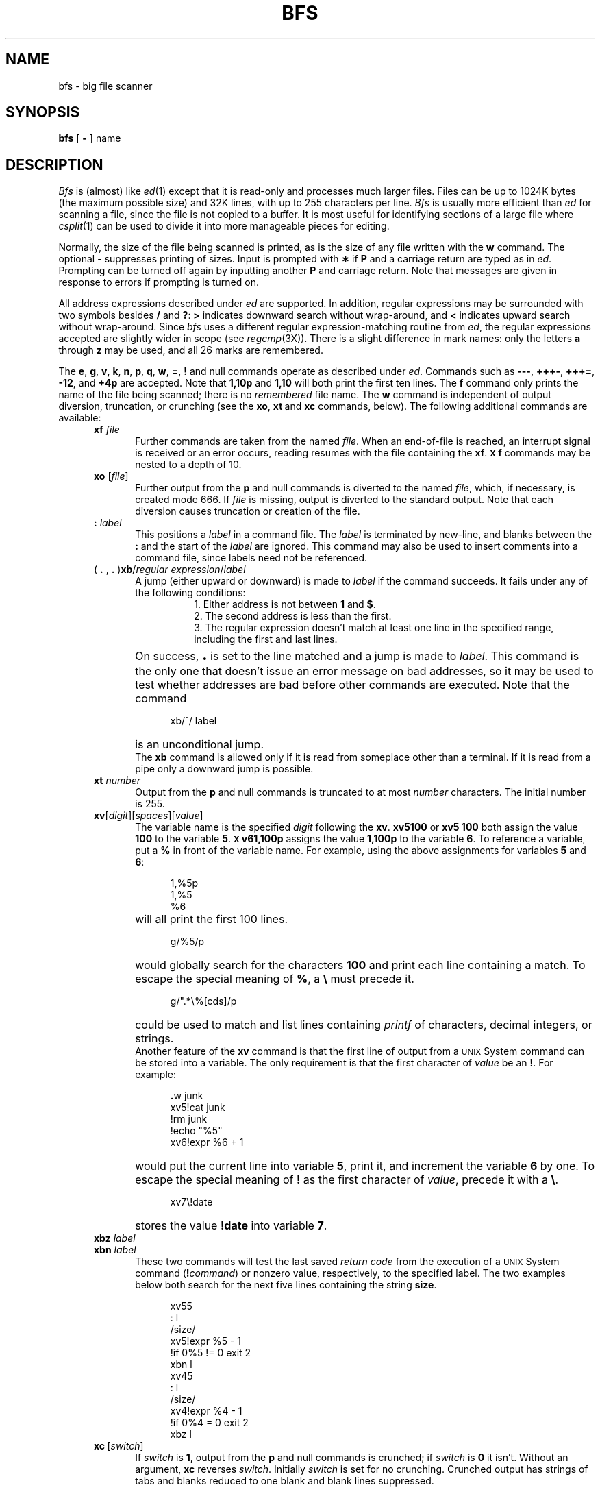.TH BFS 1
.SH NAME
bfs \- big file scanner
.SH SYNOPSIS
.B bfs
[
.B \-
] name
.SH DESCRIPTION
.I Bfs\^
is (almost) like
.IR ed (1)
except that it is read-only
and processes much larger files.
Files can be up to 1024K bytes (the maximum possible size) and
32K lines, with up to 255 characters per line.
.I Bfs\^
is usually more efficient than
.I ed\^
for scanning a file,
since the file is not copied to a buffer.
It is most useful for identifying sections of
a large file where
.IR csplit (1)
can be used to divide it into more manageable pieces for editing.
.PP
Normally,
the size of the file being scanned is printed,
as is the size of any file written with the
.B w
command.
The optional
.B \-
suppresses printing of sizes.
Input is prompted with
.B \(**
if
.B P
and a carriage return are typed as in
.IR ed .
Prompting can be turned off again by
inputting another
.B P
and carriage
return.
Note that messages are given in response
to errors if prompting is turned on.
.PP
All address expressions described under
.I ed\^
are supported.
In addition, regular expressions may be surrounded with two
symbols besides
.B /
and
.BR ? :
.B >
indicates
downward search without wrap-around,
and
.B <
indicates upward search without wrap-around.
Since
.I bfs\^
uses a different regular expression-matching routine
from 
.IR ed ,
the regular expressions accepted are slightly wider in scope (see
.IR regcmp (3X)).
There is a slight difference in mark names: only the letters
.B a
through
.B z
may be used,
and all 26 marks are remembered.
.PP
The
.BR e ,
.BR g ,
.BR v ,
.BR k ,
.BR n ,
.BR p ,
.BR q ,
.BR w ,
.BR = ,
.B !
and null
commands operate
as described under
.IR ed .
Commands such as \fB\-\-\-\fP, \fB+++\-\fP,
\fB+++=\fP, \fB\-12\fP, and \fB+4p\fP are accepted.
Note that \fB1,10p\fP and \fB1,10\fP will both print 
the first ten lines.
The
.B f
command only prints the name of the file being scanned;
there is no 
.I remembered\^
file name.
The
.B w
command is independent of output diversion,
truncation, or crunching
(see the
.BR xo , \ xt \ and \ xc
commands, below).
The following additional commands are available:
.RS 5
.TP 5
.BI xf " file"\^
Further commands are taken from the named
.IR file .
When an end-of-file is reached,
an interrupt signal is received or an error occurs,
reading resumes with the
file containing the
.BR xf .
.B \s-1X\s0f
commands may be nested to a depth of 10.
.TP 
.BI xo " \fR[\|\fPfile\fR\|]\fP"\^
Further output from the
.B p
and null
commands is diverted to the named
.IR file ,
which, if necessary, is created mode 666.
If
.I file\^
is missing, output is diverted to the standard output.
Note that each diversion causes truncation
or creation of the file.
.TP 
.BI : " label"\^
This positions a
.I label\^
in a command file.
The
.I label\^
is terminated by new-line, and
blanks between the
.B :
and the start of the
.I label\^
are ignored.
This command may also be used to insert comments
into a command file,
since labels need not be referenced.
.TP 
( \fB. \fR, \fB. \fR)\fBxb\fP/\fIregular expression\fP/\fIlabel\fR
A jump (either upward or downward) is made to \fIlabel\fP if
the command succeeds.
It fails under any of the following conditions:
.RS 13
.ne 5
1. Either address is not between
.B 1
and
.BR $ .
.br
2. The second address is less than the first.
.br
3. The regular expression doesn't match at least one line
in the specified range, including the first and last lines.
.RE
.TP
\&
On success, \fB\s+3.\s0\fP is set to the line matched and a jump
is made to \fIlabel\fP.
This command is the only one that doesn't issue an error
message on bad addresses, so it may be used to
test whether addresses are bad before other commands are executed.
Note that the command
.RS 10
.sp
xb/^/ label
.RE
.TP
\&
is an unconditional jump.
.br
The
.B xb
command is allowed only if
it is read from someplace other than a terminal.
If it is read from a pipe only a downward jump is possible.
.TP
.BI xt " number"\^
Output from the
.B p
and null commands is
truncated to at most
.I number\^
characters.
The initial number is 255.
.TP
\fBxv\fR[\^\fIdigit\fR\^]\|[\^\fIspaces\fR\^]\|[\^\fIvalue\fR\^]
The variable name is the specified
.I digit\^
following the \fBxv\fP.
\fBxv5100\fP or \fBxv5 100\fP both
assign the value 
\fB100\fP to the variable
.BR 5 .
.B \s-1X\s0v61,100p
assigns the value
.B 1,100p
to the variable
.BR 6 .
To reference a variable, put a
.B %
in front of the variable name.
For example, using the above assignments
for variables \fB5\fP and \fB6\fP:
.RS 10
.sp
1,%5p
.br 
1,%5
.br 
%6
.br
.RE
.TP
\&
will all print the first 100 lines.
.RS 10
.sp
g/%5/p
.RE
.TP
\&
would globally search for the characters \fB100\fP
and print each line containing a match.
To escape the special meaning of
.BR % ,
a
.B \e
must
precede it.
.RS 10
.sp
g/".*\\%[cds]/p
.RE
.TP
\&
could be used to match and list lines 
containing
.I printf\^
of characters, decimal integers, or strings.
.br
Another feature of the
.B xv
command is that the first line
of output from a \s-1UNIX\s0 System command can
be stored into a variable.
The only
requirement is that the first character
of
.I value\^
be an
\fB!\fP.
For example:
.RS 10
.sp
\fB\&.\fRw junk
.br
xv5!cat junk
.br 
!rm junk
.br 
!echo "%5"
.br 
xv6!expr %6 + 1
.RE
.TP
\&
would put the current line into variable \fB5\fP,
print it, and increment the variable \fB6\fP by one.
To escape the special meaning of
.B !
as the
first character of
.IR value ,
precede it with a
\fB\e\fP.
.RS 10
.sp
.br
.ne 2v
xv7\\!date
.RE
.TP
\&
stores the
value \fB!date\fP into
variable \fB7\fP.
.TP
.BI xbz " label"\^
\&
.PD 0
.TP
.BI xbn " label"\^
.PD
These two commands will test the last saved
.I "return code\^"
from the execution of a
.SM UNIX
System command
(\fB!\fIcommand\^\fR)
or nonzero value, respectively, to the
specified label.
The two examples below both 
search for the next five lines containing
the string \fBsize\fP.
.RS 10
.sp
xv55
.br 
: l
.br 
/size/
.br 
xv5!expr %5 \- 1
.br 
!if 0%5 != 0 exit 2
.br 
xbn l
.br
xv45
.br 
: l
.br 
/size/
.br 
xv4!expr %4 \- 1
.br 
!if 0%4 = 0 exit 2
.br 
xbz l
.br
.RE
.TP
\fBxc\fP\ [\fIswitch\fP\^]
If
.I switch\^
is \fB1\fP, output from the
.B p
and null commands is crunched;
if
.I switch\^
is \fB0\fP it isn't.
Without an argument,
.B xc
reverses \fIswitch\fP.
Initially \fIswitch\fP is set for no crunching.
Crunched output has strings of tabs and blanks reduced
to one blank and blank lines suppressed.
.RE
.PP
.i0
.ne 5
.fi
.i0
.SH "SEE ALSO"
csplit(1), ed(1), regcmp(3X).
.br
.ne 20
.SH DIAGNOSTICS
.B ?
for errors in commands, if prompting is turned off.
Self-explanatory error messages when prompting is on.
.\"	@(#)bfs.1	5.2 of 5/18/82
